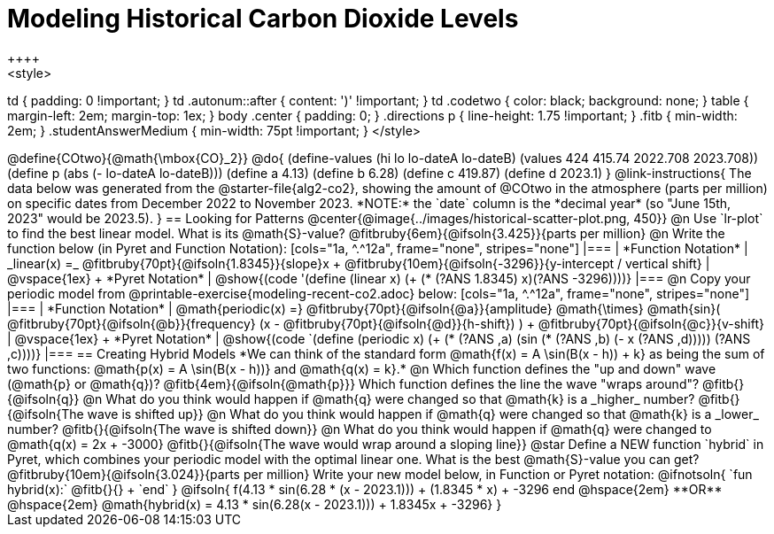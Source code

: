 = Modeling Historical Carbon Dioxide Levels
++++
<style>
td { padding: 0 !important; }
td .autonum::after { content: ')' !important; }
td .codetwo { color: black; background: none; }
table { margin-left: 2em; margin-top: 1ex; }
body .center { padding: 0; }
.directions p { line-height: 1.75 !important; }
.fitb { min-width: 2em; }
.studentAnswerMedium { min-width: 75pt !important; }
</style>
++++

@define{COtwo}{@math{\mbox{CO}_2}}
@do{
(define-values (hi lo lo-dateA lo-dateB) (values 424 415.74 2022.708 2023.708))
(define p (abs (- lo-dateA lo-dateB)))
(define a 4.13)
(define b 6.28)
(define c 419.87)
(define d 2023.1)
}

@link-instructions{
The data below was generated from the @starter-file{alg2-co2}, showing the amount of @COtwo in the atmosphere (parts per million) on specific dates from December 2022 to November 2023. *NOTE:* the `date` column is the *decimal year* (so "June 15th, 2023" would be 2023.5).
}

== Looking for Patterns

@center{@image{../images/historical-scatter-plot.png, 450}}

@n Use `lr-plot` to find the best linear model. What is its @math{S}-value? @fitbruby{6em}{@ifsoln{3.425}}{parts per million}

@n Write the function below (in Pyret and Function Notation):

[cols="1a, ^.^12a", frame="none", stripes="none"]
|===
| *Function Notation*
|
_linear(x) =_ @fitbruby{70pt}{@ifsoln{1.8345}}{slope}x + @fitbruby{10em}{@ifsoln{-3296}}{y-intercept / vertical shift}
| @vspace{1ex} +
*Pyret Notation*
|
@show{(code '(define (linear x) (+ (* (?ANS 1.8345) x)(?ANS -3296))))}
|===

@n Copy your periodic model from @printable-exercise{modeling-recent-co2.adoc} below:

[cols="1a, ^.^12a", frame="none", stripes="none"]
|===
| *Function Notation*
|
@math{periodic(x) =} @fitbruby{70pt}{@ifsoln{@a}}{amplitude} @math{\times}
@math{sin}(
 @fitbruby{70pt}{@ifsoln{@b}}{frequency} (x - @fitbruby{70pt}{@ifsoln{@d}}{h-shift})
) + @fitbruby{70pt}{@ifsoln{@c}}{v-shift}

| @vspace{1ex} +
*Pyret Notation*
|
@show{(code `(define (periodic x) (+ (* (?ANS ,a) (sin (* (?ANS ,b) (- x (?ANS ,d))))) (?ANS ,c))))}
|===

== Creating Hybrid Models
*We can think of the standard form @math{f(x) = A \sin(B(x - h)) + k} as being the sum of two functions: @math{p(x) = A \sin(B(x - h))} and @math{q(x) = k}.*

@n Which function defines the "up and down" wave (@math{p} or @math{q})? @fitb{4em}{@ifsoln{@math{p}}} Which function defines the line the wave "wraps around"? @fitb{}{@ifsoln{q}}

@n What do you think would happen if @math{q} were changed so that @math{k} is a _higher_ number? @fitb{}{@ifsoln{The wave is shifted up}}

@n What do you think would happen if @math{q} were changed so that @math{k} is a _lower_ number? @fitb{}{@ifsoln{The wave is shifted down}}

@n What do you think would happen if @math{q} were changed to @math{q(x) = 2x + -3000} @fitb{}{@ifsoln{The wave would wrap around a sloping line}}

@star Define a NEW function `hybrid` in Pyret, which combines your periodic model with the optimal linear one. What is the best @math{S}-value you can get? @fitbruby{10em}{@ifsoln{3.024}}{parts per million} Write your new model below, in Function or Pyret notation:

@ifnotsoln{

`fun hybrid(x):` @fitb{}{} +
`end`
}

@ifsoln{
f(4.13 * sin(6.28 * (x - 2023.1))) + (1.8345 * x) + -3296 end
@hspace{2em} **OR** @hspace{2em} @math{hybrid(x) = 4.13 * sin(6.28(x - 2023.1))) + 1.8345x + -3296}
}

